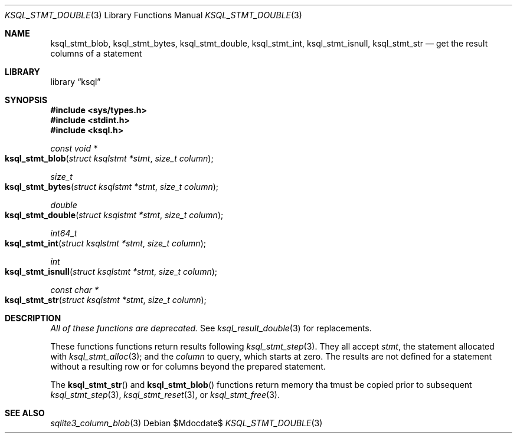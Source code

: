 .\"	$Id$
.\"
.\" Copyright (c) 2016, 2018 Kristaps Dzonsons <kristaps@bsd.lv>
.\"
.\" Permission to use, copy, modify, and distribute this software for any
.\" purpose with or without fee is hereby granted, provided that the above
.\" copyright notice and this permission notice appear in all copies.
.\"
.\" THE SOFTWARE IS PROVIDED "AS IS" AND THE AUTHOR DISCLAIMS ALL WARRANTIES
.\" WITH REGARD TO THIS SOFTWARE INCLUDING ALL IMPLIED WARRANTIES OF
.\" MERCHANTABILITY AND FITNESS. IN NO EVENT SHALL THE AUTHOR BE LIABLE FOR
.\" ANY SPECIAL, DIRECT, INDIRECT, OR CONSEQUENTIAL DAMAGES OR ANY DAMAGES
.\" WHATSOEVER RESULTING FROM LOSS OF USE, DATA OR PROFITS, WHETHER IN AN
.\" ACTION OF CONTRACT, NEGLIGENCE OR OTHER TORTIOUS ACTION, ARISING OUT OF
.\" OR IN CONNECTION WITH THE USE OR PERFORMANCE OF THIS SOFTWARE.
.\"
.Dd $Mdocdate$
.Dt KSQL_STMT_DOUBLE 3
.Os
.Sh NAME
.Nm ksql_stmt_blob ,
.Nm ksql_stmt_bytes ,
.Nm ksql_stmt_double ,
.Nm ksql_stmt_int ,
.Nm ksql_stmt_isnull ,
.Nm ksql_stmt_str
.Nd get the result columns of a statement
.Sh LIBRARY
.Lb ksql
.Sh SYNOPSIS
.In sys/types.h
.In stdint.h
.In ksql.h
.Ft "const void *"
.Fo ksql_stmt_blob
.Fa "struct ksqlstmt *stmt"
.Fa "size_t column"
.Fc
.Ft size_t
.Fo ksql_stmt_bytes
.Fa "struct ksqlstmt *stmt"
.Fa "size_t column"
.Fc
.Ft double
.Fo ksql_stmt_double
.Fa "struct ksqlstmt *stmt"
.Fa "size_t column"
.Fc
.Ft int64_t
.Fo ksql_stmt_int
.Fa "struct ksqlstmt *stmt"
.Fa "size_t column"
.Fc
.Ft int
.Fo ksql_stmt_isnull
.Fa "struct ksqlstmt *stmt"
.Fa "size_t column"
.Fc
.Ft "const char *"
.Fo ksql_stmt_str
.Fa "struct ksqlstmt *stmt"
.Fa "size_t column"
.Fc
.Sh DESCRIPTION
.Em All of these functions are deprecated.
See
.Xr ksql_result_double 3
for replacements.
.Pp
These functions
functions return results following
.Xr ksql_stmt_step 3 .
They all accept
.Fa stmt ,
the statement allocated with
.Xr ksql_stmt_alloc 3 ;
and the
.Fa column
to query, which starts at zero.
The results are not defined for a statement without a resulting row or
for columns beyond the prepared statement.
.Pp
The
.Fn ksql_stmt_str
and
.Fn ksql_stmt_blob
functions return memory tha tmust be copied prior to subsequent
.Xr ksql_stmt_step 3 ,
.Xr ksql_stmt_reset 3 ,
or
.Xr ksql_stmt_free 3 .
.\" .Sh CONTEXT
.\" For section 9 functions only.
.\" .Sh IMPLEMENTATION NOTES
.\" Not used in OpenBSD.
.\" .Sh RETURN VALUES
.\" For sections 2, 3, and 9 function return values only.
.\" .Sh ENVIRONMENT
.\" For sections 1, 6, 7, and 8 only.
.\" .Sh FILES
.\" .Sh EXIT STATUS
.\" For sections 1, 6, and 8 only.
.\" .Sh EXAMPLES
.\" .Sh DIAGNOSTICS
.\" For sections 1, 4, 6, 7, 8, and 9 printf/stderr messages only.
.\" .Sh ERRORS
.\" For sections 2, 3, 4, and 9 errno settings only.
.Sh SEE ALSO
.Xr sqlite3_column_blob 3
.\" .Xr foobar 1
.\" .Sh STANDARDS
.\" .Sh HISTORY
.\" .Sh AUTHORS
.\" .Sh CAVEATS
.\" .Sh BUGS
.\" .Sh SECURITY CONSIDERATIONS
.\" Not used in OpenBSD.
